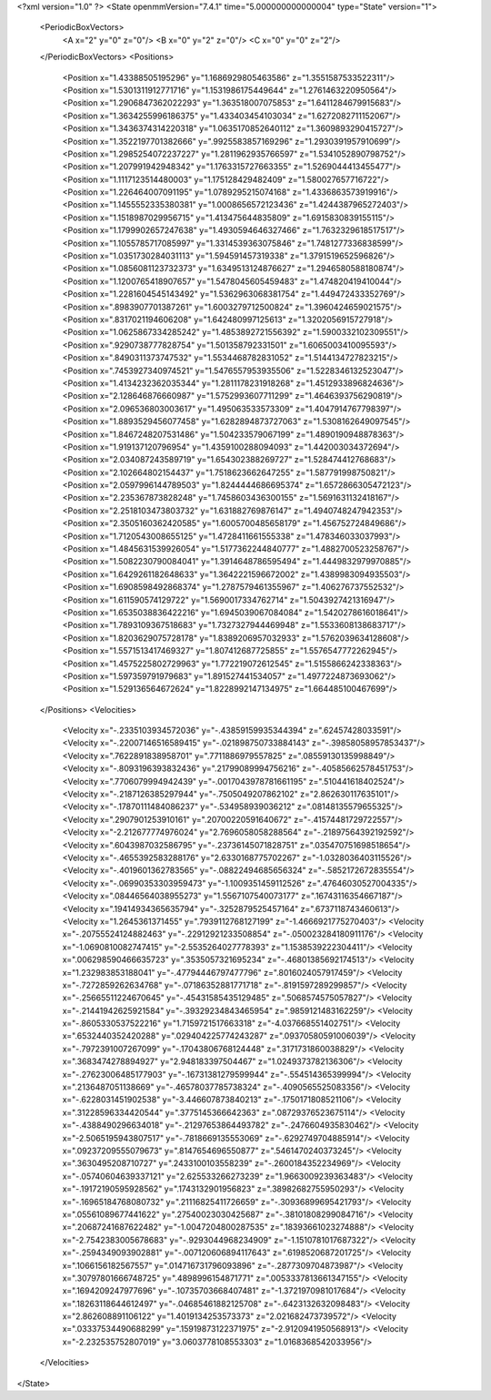 <?xml version="1.0" ?>
<State openmmVersion="7.4.1" time="5.000000000000004" type="State" version="1">
	<PeriodicBoxVectors>
		<A x="2" y="0" z="0"/>
		<B x="0" y="2" z="0"/>
		<C x="0" y="0" z="2"/>
	</PeriodicBoxVectors>
	<Positions>
		<Position x="1.43388505195296" y="1.1686929805463586" z="1.3551587533522311"/>
		<Position x="1.5301311912771716" y="1.1531986175449644" z="1.2761463220950564"/>
		<Position x="1.2906847362022293" y="1.363518007075853" z="1.6411284679915683"/>
		<Position x="1.3634255996186375" y="1.433403454103034" z="1.6272082711152067"/>
		<Position x="1.3436374314220318" y="1.0635170852640112" z="1.3609893290415727"/>
		<Position x="1.3522197701382666" y=".9925583857169296" z="1.2930391957910699"/>
		<Position x="1.2985254072237227" y="1.2811962935766597" z="1.5341052890798752"/>
		<Position x="1.207991942948342" y="1.1763315727663355" z="1.5269044413455477"/>
		<Position x="1.1117123514480003" y="1.175128429482409" z="1.580027657716722"/>
		<Position x="1.226464007091195" y="1.0789295215074168" z="1.4336863573919916"/>
		<Position x="1.1455552335380381" y="1.0008656572123436" z="1.4244387965272403"/>
		<Position x="1.1518987029956715" y="1.413475644835809" z="1.6915830839155115"/>
		<Position x="1.1799902657247638" y="1.4930594646327466" z="1.7632329618517517"/>
		<Position x="1.1055785717085997" y="1.3314539363075846" z="1.7481277336838599"/>
		<Position x="1.0351730284031113" y="1.594591457319338" z="1.3791519652596826"/>
		<Position x="1.0856081123732373" y="1.6349513124876627" z="1.2946580588180874"/>
		<Position x="1.1200765418907657" y="1.5478045605459483" z="1.474820419410044"/>
		<Position x="1.2281604545143492" y="1.5362963068381754" z="1.449472433352769"/>
		<Position x=".8983907701387261" y="1.6003279712500824" z="1.3960424659021575"/>
		<Position x=".8317021194606208" y="1.642480997125613" z="1.3202056915727918"/>
		<Position x="1.0625867334285242" y="1.4853892721556392" z="1.5900332102309551"/>
		<Position x=".9290738777828754" y="1.501358792331501" z="1.6065003410095593"/>
		<Position x=".8490311373747532" y="1.5534468782831052" z="1.5144134727823215"/>
		<Position x=".7453927340974521" y="1.5476557953935506" z="1.5228346132523047"/>
		<Position x="1.4134232362035344" y="1.2811178231918268" z="1.4512933896824636"/>
		<Position x="2.128646876660987" y="1.5752993607711299" z="1.4646393756290819"/>
		<Position x="2.096536803003617" y="1.495063533573309" z="1.4047914767798397"/>
		<Position x="1.8893529456077458" y="1.6282894873727063" z="1.5308162649097545"/>
		<Position x="1.8467248207531486" y="1.504233579067199" z="1.4890190948878363"/>
		<Position x="1.919137120796954" y="1.4359100288094093" z="1.442003034372694"/>
		<Position x="2.034087243589719" y="1.654302388269727" z="1.528474412768683"/>
		<Position x="2.102664802154437" y="1.7518623662647255" z="1.587791998750821"/>
		<Position x="2.0597996144789503" y="1.8244444686695374" z="1.6572866305472123"/>
		<Position x="2.235367873828248" y="1.7458603436300155" z="1.5691631132418167"/>
		<Position x="2.2518103473803732" y="1.631882769876147" z="1.4940748247942353"/>
		<Position x="2.3505160362420585" y="1.6005700485658179" z="1.456752724849686"/>
		<Position x="1.7120543008655125" y="1.4728411661555338" z="1.478346033037993"/>
		<Position x="1.4845631539926054" y="1.5177362244840777" z="1.4882700523258767"/>
		<Position x="1.5082230790084041" y="1.3914648786595494" z="1.4449832979970885"/>
		<Position x="1.6429261182648633" y="1.3642221596672002" z="1.4389983094935503"/>
		<Position x="1.6908598492868374" y="1.2787579461355967" z="1.406276737552532"/>
		<Position x="1.611590574129722" y="1.5690017334762714" z="1.5043927421316947"/>
		<Position x="1.6535038836422216" y="1.6945039067084084" z="1.5420278616018641"/>
		<Position x="1.7893109367518683" y="1.7327327944469948" z="1.5533608138683717"/>
		<Position x="1.8203629075728178" y="1.8389206957032933" z="1.5762039634128608"/>
		<Position x="1.5571513417469327" y="1.807412687725855" z="1.5576547772262945"/>
		<Position x="1.4575225802729963" y="1.772219072612545" z="1.5155866242338363"/>
		<Position x="1.597359791979683" y="1.891527441534057" z="1.4977224873693062"/>
		<Position x="1.529136564672624" y="1.8228992147134975" z="1.664485100467699"/>
	</Positions>
	<Velocities>
		<Velocity x="-.2335103934572036" y="-.43859159935344394" z=".62457428033591"/>
		<Velocity x="-.22007146516589415" y="-.021898750733884143" z="-.39858058957853437"/>
		<Velocity x=".7622891838958701" y=".7711886979557825" z=".08559130135998849"/>
		<Velocity x="-.8093196393832436" y=".21799089994756216" z="-.40585662578451753"/>
		<Velocity x=".7706079994942439" y="-.0017043978781661195" z=".510441618402524"/>
		<Velocity x="-.2187126385297944" y="-.7505049207862102" z="2.862630117635101"/>
		<Velocity x="-.17870111484086237" y="-.534958939036212" z=".08148135579655325"/>
		<Velocity x=".2907901253910161" y=".20700220591640672" z="-.41574481729722557"/>
		<Velocity x="-2.212677774976024" y="2.7696058058288564" z="-.21897564392192592"/>
		<Velocity x=".6043987032586795" y="-.23736145071828751" z=".035470751698518654"/>
		<Velocity x="-.4655392583288176" y="2.6330168775702267" z="-1.0328036403115526"/>
		<Velocity x="-.4019601362783565" y="-.08822494685656324" z="-.5852172672835554"/>
		<Velocity x="-.06990353303959473" y="-1.1009351459112526" z=".47646030527004335"/>
		<Velocity x=".08446564038955273" y="1.5567107540073177" z=".16743116354667187"/>
		<Velocity x=".19414934365635794" y="-.3252879525457164" z=".6737118743460613"/>
		<Velocity x="1.2645361371455" y=".7939112768127199" z="-1.4666921775270403"/>
		<Velocity x="-.20755524124882463" y="-.22912921233508854" z="-.050023284180911176"/>
		<Velocity x="-1.0690810082747415" y="-2.5535264027778393" z="1.1538539222304411"/>
		<Velocity x=".006298590466635723" y=".3535057321695234" z="-.46801385692174513"/>
		<Velocity x="1.232983853188041" y="-.47794446797477796" z=".8016024057917459"/>
		<Velocity x="-.7272859262634768" y="-.07186352881771718" z="-.8191597289299857"/>
		<Velocity x="-.25665511224670645" y="-.45431585435129485" z=".5068574575057827"/>
		<Velocity x="-.21441942625921584" y="-.39329234843465954" z=".9859121483162259"/>
		<Velocity x="-.8605330537522216" y="1.7159721517663318" z="-4.037668551402751"/>
		<Velocity x=".6532440352420288" y=".029404225774243287" z=".09370580591006039"/>
		<Velocity x="-.7972391007267099" y="-.17043806768124448" z=".3171731860038829"/>
		<Velocity x=".3683474278894927" y="2.948183397504467" z="1.0249373782136306"/>
		<Velocity x="-.27623006485177903" y="-.16731381279599944" z="-.554514365399994"/>
		<Velocity x=".2136487051138669" y="-.46578037785738324" z="-.4090565525083356"/>
		<Velocity x="-.6228031451902538" y="-3.446607873840213" z="-.1750171808521106"/>
		<Velocity x=".31228596334420544" y=".3775145366642363" z=".08729376523675114"/>
		<Velocity x="-.4388490296634018" y="-.21297653864493782" z="-.2476604935830462"/>
		<Velocity x="-2.5065195943807517" y="-.7818669135553069" z="-.6292749704885914"/>
		<Velocity x=".09237209555079673" y=".8147654696550877" z=".5461470240373245"/>
		<Velocity x=".3630495208710727" y=".2433100103558239" z="-.2600184352234969"/>
		<Velocity x="-.05740604639337121" y="2.625533266273239" z="1.9663009239363483"/>
		<Velocity x="-.19172190595928562" y=".1743132901956823" z=".38982682755950293"/>
		<Velocity x="-.16965184768080732" y=".21116825411726659" z="-.30936899695421793"/>
		<Velocity x=".05561089677441622" y=".27540023030425687" z="-.38101808299084716"/>
		<Velocity x=".20687241687622482" y="-1.0047204800287535" z=".18393661023274888"/>
		<Velocity x="-2.7542383005678683" y="-.9293044968234909" z="-1.1510781017687322"/>
		<Velocity x="-.2594349093902881" y="-.007120606894117643" z=".6198520687201725"/>
		<Velocity x=".1066156182567557" y=".014716731796093896" z="-.2877309704873987"/>
		<Velocity x=".30797801666748725" y=".4898996154871771" z=".0053337813661347155"/>
		<Velocity x=".1694209247977696" y="-.10735703668407481" z="-1.3721970981017684"/>
		<Velocity x=".18263118644612497" y="-.04685461882125708" z="-.6423132632098483"/>
		<Velocity x="2.862608891106122" y="1.4019134253573373" z="2.021682473739572"/>
		<Velocity x=".03337534490688299" y=".15919873122371975" z="-2.9120941950568913"/>
		<Velocity x="-2.232535752807019" y="3.0603778108553303" z="1.0168368542033956"/>
	</Velocities>
</State>
